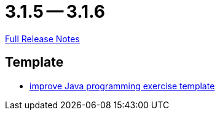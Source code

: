 = 3.1.5 -- 3.1.6

link:https://github.com/ls1intum/Artemis/releases/tag/3.1.6[Full Release Notes]

== Template

* link:https://www.github.com/ls1intum/Artemis/commit/555ba2fe95b76cd107249eea60c40b6dc760b80d[improve Java programming exercise template]


